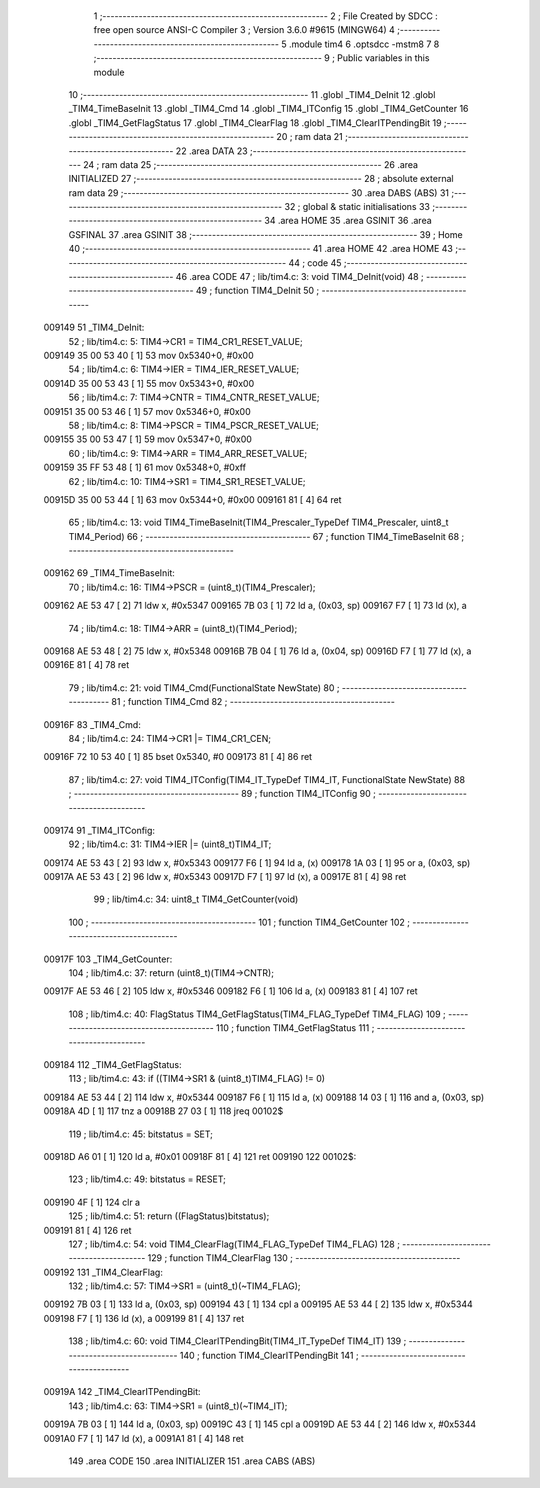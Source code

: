                                      1 ;--------------------------------------------------------
                                      2 ; File Created by SDCC : free open source ANSI-C Compiler
                                      3 ; Version 3.6.0 #9615 (MINGW64)
                                      4 ;--------------------------------------------------------
                                      5 	.module tim4
                                      6 	.optsdcc -mstm8
                                      7 	
                                      8 ;--------------------------------------------------------
                                      9 ; Public variables in this module
                                     10 ;--------------------------------------------------------
                                     11 	.globl _TIM4_DeInit
                                     12 	.globl _TIM4_TimeBaseInit
                                     13 	.globl _TIM4_Cmd
                                     14 	.globl _TIM4_ITConfig
                                     15 	.globl _TIM4_GetCounter
                                     16 	.globl _TIM4_GetFlagStatus
                                     17 	.globl _TIM4_ClearFlag
                                     18 	.globl _TIM4_ClearITPendingBit
                                     19 ;--------------------------------------------------------
                                     20 ; ram data
                                     21 ;--------------------------------------------------------
                                     22 	.area DATA
                                     23 ;--------------------------------------------------------
                                     24 ; ram data
                                     25 ;--------------------------------------------------------
                                     26 	.area INITIALIZED
                                     27 ;--------------------------------------------------------
                                     28 ; absolute external ram data
                                     29 ;--------------------------------------------------------
                                     30 	.area DABS (ABS)
                                     31 ;--------------------------------------------------------
                                     32 ; global & static initialisations
                                     33 ;--------------------------------------------------------
                                     34 	.area HOME
                                     35 	.area GSINIT
                                     36 	.area GSFINAL
                                     37 	.area GSINIT
                                     38 ;--------------------------------------------------------
                                     39 ; Home
                                     40 ;--------------------------------------------------------
                                     41 	.area HOME
                                     42 	.area HOME
                                     43 ;--------------------------------------------------------
                                     44 ; code
                                     45 ;--------------------------------------------------------
                                     46 	.area CODE
                                     47 ;	lib/tim4.c: 3: void TIM4_DeInit(void)
                                     48 ;	-----------------------------------------
                                     49 ;	 function TIM4_DeInit
                                     50 ;	-----------------------------------------
      009149                         51 _TIM4_DeInit:
                                     52 ;	lib/tim4.c: 5: TIM4->CR1 = TIM4_CR1_RESET_VALUE;
      009149 35 00 53 40      [ 1]   53 	mov	0x5340+0, #0x00
                                     54 ;	lib/tim4.c: 6: TIM4->IER = TIM4_IER_RESET_VALUE;
      00914D 35 00 53 43      [ 1]   55 	mov	0x5343+0, #0x00
                                     56 ;	lib/tim4.c: 7: TIM4->CNTR = TIM4_CNTR_RESET_VALUE;
      009151 35 00 53 46      [ 1]   57 	mov	0x5346+0, #0x00
                                     58 ;	lib/tim4.c: 8: TIM4->PSCR = TIM4_PSCR_RESET_VALUE;
      009155 35 00 53 47      [ 1]   59 	mov	0x5347+0, #0x00
                                     60 ;	lib/tim4.c: 9: TIM4->ARR = TIM4_ARR_RESET_VALUE;
      009159 35 FF 53 48      [ 1]   61 	mov	0x5348+0, #0xff
                                     62 ;	lib/tim4.c: 10: TIM4->SR1 = TIM4_SR1_RESET_VALUE;
      00915D 35 00 53 44      [ 1]   63 	mov	0x5344+0, #0x00
      009161 81               [ 4]   64 	ret
                                     65 ;	lib/tim4.c: 13: void TIM4_TimeBaseInit(TIM4_Prescaler_TypeDef TIM4_Prescaler, uint8_t TIM4_Period)
                                     66 ;	-----------------------------------------
                                     67 ;	 function TIM4_TimeBaseInit
                                     68 ;	-----------------------------------------
      009162                         69 _TIM4_TimeBaseInit:
                                     70 ;	lib/tim4.c: 16: TIM4->PSCR = (uint8_t)(TIM4_Prescaler);
      009162 AE 53 47         [ 2]   71 	ldw	x, #0x5347
      009165 7B 03            [ 1]   72 	ld	a, (0x03, sp)
      009167 F7               [ 1]   73 	ld	(x), a
                                     74 ;	lib/tim4.c: 18: TIM4->ARR = (uint8_t)(TIM4_Period);
      009168 AE 53 48         [ 2]   75 	ldw	x, #0x5348
      00916B 7B 04            [ 1]   76 	ld	a, (0x04, sp)
      00916D F7               [ 1]   77 	ld	(x), a
      00916E 81               [ 4]   78 	ret
                                     79 ;	lib/tim4.c: 21: void TIM4_Cmd(FunctionalState NewState)
                                     80 ;	-----------------------------------------
                                     81 ;	 function TIM4_Cmd
                                     82 ;	-----------------------------------------
      00916F                         83 _TIM4_Cmd:
                                     84 ;	lib/tim4.c: 24: TIM4->CR1 |= TIM4_CR1_CEN;
      00916F 72 10 53 40      [ 1]   85 	bset	0x5340, #0
      009173 81               [ 4]   86 	ret
                                     87 ;	lib/tim4.c: 27: void TIM4_ITConfig(TIM4_IT_TypeDef TIM4_IT, FunctionalState NewState)
                                     88 ;	-----------------------------------------
                                     89 ;	 function TIM4_ITConfig
                                     90 ;	-----------------------------------------
      009174                         91 _TIM4_ITConfig:
                                     92 ;	lib/tim4.c: 31: TIM4->IER |= (uint8_t)TIM4_IT;
      009174 AE 53 43         [ 2]   93 	ldw	x, #0x5343
      009177 F6               [ 1]   94 	ld	a, (x)
      009178 1A 03            [ 1]   95 	or	a, (0x03, sp)
      00917A AE 53 43         [ 2]   96 	ldw	x, #0x5343
      00917D F7               [ 1]   97 	ld	(x), a
      00917E 81               [ 4]   98 	ret
                                     99 ;	lib/tim4.c: 34: uint8_t TIM4_GetCounter(void)
                                    100 ;	-----------------------------------------
                                    101 ;	 function TIM4_GetCounter
                                    102 ;	-----------------------------------------
      00917F                        103 _TIM4_GetCounter:
                                    104 ;	lib/tim4.c: 37: return (uint8_t)(TIM4->CNTR);
      00917F AE 53 46         [ 2]  105 	ldw	x, #0x5346
      009182 F6               [ 1]  106 	ld	a, (x)
      009183 81               [ 4]  107 	ret
                                    108 ;	lib/tim4.c: 40: FlagStatus TIM4_GetFlagStatus(TIM4_FLAG_TypeDef TIM4_FLAG)
                                    109 ;	-----------------------------------------
                                    110 ;	 function TIM4_GetFlagStatus
                                    111 ;	-----------------------------------------
      009184                        112 _TIM4_GetFlagStatus:
                                    113 ;	lib/tim4.c: 43: if ((TIM4->SR1 & (uint8_t)TIM4_FLAG)  != 0)
      009184 AE 53 44         [ 2]  114 	ldw	x, #0x5344
      009187 F6               [ 1]  115 	ld	a, (x)
      009188 14 03            [ 1]  116 	and	a, (0x03, sp)
      00918A 4D               [ 1]  117 	tnz	a
      00918B 27 03            [ 1]  118 	jreq	00102$
                                    119 ;	lib/tim4.c: 45: bitstatus = SET;
      00918D A6 01            [ 1]  120 	ld	a, #0x01
      00918F 81               [ 4]  121 	ret
      009190                        122 00102$:
                                    123 ;	lib/tim4.c: 49: bitstatus = RESET;
      009190 4F               [ 1]  124 	clr	a
                                    125 ;	lib/tim4.c: 51: return ((FlagStatus)bitstatus);
      009191 81               [ 4]  126 	ret
                                    127 ;	lib/tim4.c: 54: void TIM4_ClearFlag(TIM4_FLAG_TypeDef TIM4_FLAG)
                                    128 ;	-----------------------------------------
                                    129 ;	 function TIM4_ClearFlag
                                    130 ;	-----------------------------------------
      009192                        131 _TIM4_ClearFlag:
                                    132 ;	lib/tim4.c: 57: TIM4->SR1 = (uint8_t)(~TIM4_FLAG);
      009192 7B 03            [ 1]  133 	ld	a, (0x03, sp)
      009194 43               [ 1]  134 	cpl	a
      009195 AE 53 44         [ 2]  135 	ldw	x, #0x5344
      009198 F7               [ 1]  136 	ld	(x), a
      009199 81               [ 4]  137 	ret
                                    138 ;	lib/tim4.c: 60: void TIM4_ClearITPendingBit(TIM4_IT_TypeDef TIM4_IT)
                                    139 ;	-----------------------------------------
                                    140 ;	 function TIM4_ClearITPendingBit
                                    141 ;	-----------------------------------------
      00919A                        142 _TIM4_ClearITPendingBit:
                                    143 ;	lib/tim4.c: 63: TIM4->SR1 = (uint8_t)(~TIM4_IT);
      00919A 7B 03            [ 1]  144 	ld	a, (0x03, sp)
      00919C 43               [ 1]  145 	cpl	a
      00919D AE 53 44         [ 2]  146 	ldw	x, #0x5344
      0091A0 F7               [ 1]  147 	ld	(x), a
      0091A1 81               [ 4]  148 	ret
                                    149 	.area CODE
                                    150 	.area INITIALIZER
                                    151 	.area CABS (ABS)
